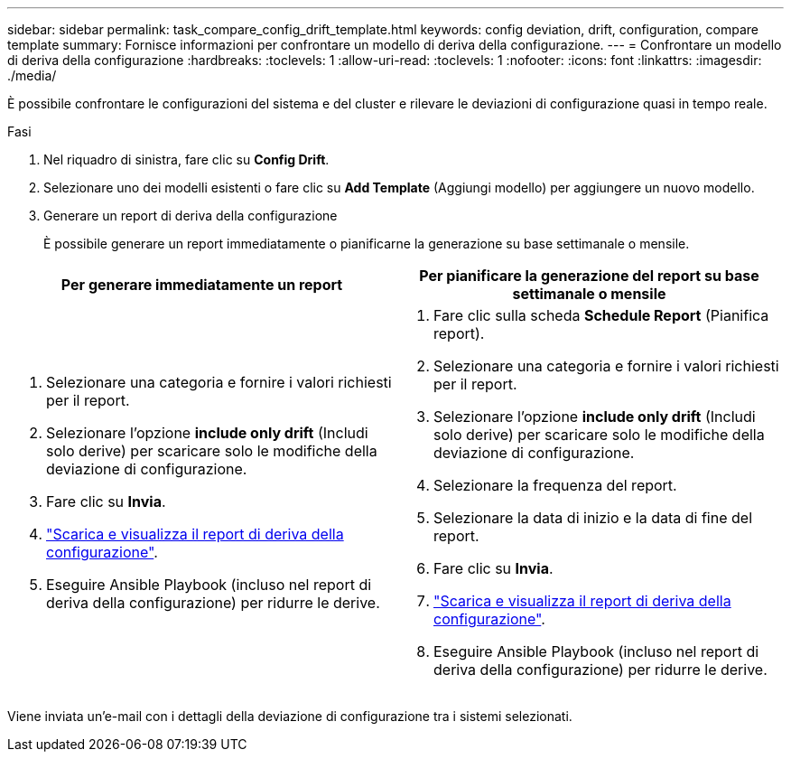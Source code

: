 ---
sidebar: sidebar 
permalink: task_compare_config_drift_template.html 
keywords: config deviation, drift, configuration, compare template 
summary: Fornisce informazioni per confrontare un modello di deriva della configurazione. 
---
= Confrontare un modello di deriva della configurazione
:hardbreaks:
:toclevels: 1
:allow-uri-read: 
:toclevels: 1
:nofooter: 
:icons: font
:linkattrs: 
:imagesdir: ./media/


[role="lead"]
È possibile confrontare le configurazioni del sistema e del cluster e rilevare le deviazioni di configurazione quasi in tempo reale.

.Fasi
. Nel riquadro di sinistra, fare clic su *Config Drift*.
. Selezionare uno dei modelli esistenti o fare clic su *Add Template* (Aggiungi modello) per aggiungere un nuovo modello.
. Generare un report di deriva della configurazione
+
È possibile generare un report immediatamente o pianificarne la generazione su base settimanale o mensile.



[cols="50,50"]
|===
| Per generare immediatamente un report | Per pianificare la generazione del report su base settimanale o mensile 


 a| 
. Selezionare una categoria e fornire i valori richiesti per il report.
. Selezionare l'opzione *include only drift* (Includi solo derive) per scaricare solo le modifiche della deviazione di configurazione.
. Fare clic su *Invia*.
. link:task_generate_reports.html["Scarica e visualizza il report di deriva della configurazione"].
. Eseguire Ansible Playbook (incluso nel report di deriva della configurazione) per ridurre le derive.

 a| 
. Fare clic sulla scheda *Schedule Report* (Pianifica report).
. Selezionare una categoria e fornire i valori richiesti per il report.
. Selezionare l'opzione *include only drift* (Includi solo derive) per scaricare solo le modifiche della deviazione di configurazione.
. Selezionare la frequenza del report.
. Selezionare la data di inizio e la data di fine del report.
. Fare clic su *Invia*.
. link:task_generate_reports.html["Scarica e visualizza il report di deriva della configurazione"].
. Eseguire Ansible Playbook (incluso nel report di deriva della configurazione) per ridurre le derive.


|===
Viene inviata un'e-mail con i dettagli della deviazione di configurazione tra i sistemi selezionati.
